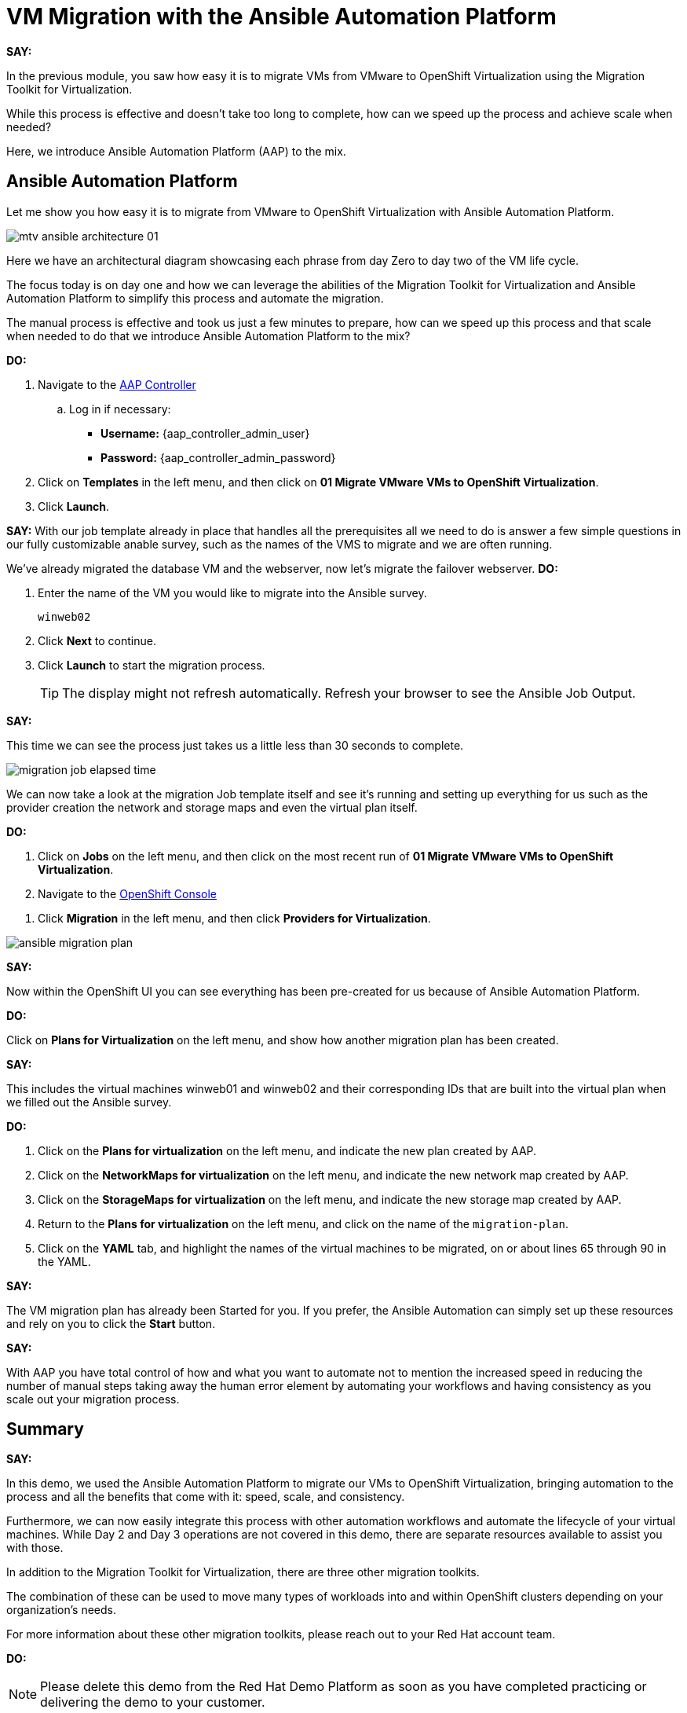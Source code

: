 = VM Migration with the Ansible Automation Platform

*SAY:*

In the previous module, you saw how easy it is to migrate VMs from VMware to OpenShift Virtualization using the Migration Toolkit for Virtualization.

While this process is effective and doesn’t take too long to complete, how can we speed up the process and achieve scale when needed?

Here, we introduce Ansible Automation Platform (AAP) to the mix.

== Ansible Automation Platform

Let me show you how easy it is to migrate from VMware to OpenShift Virtualization with Ansible Automation Platform.

image::module-02/mtv_ansible_architecture_01.png[]

Here we have an architectural diagram showcasing each phrase from day Zero to day two of the VM life cycle.

The focus today is on day one and how we can leverage the abilities of the Migration Toolkit for Virtualization and Ansible Automation Platform to simplify this process and automate the migration.

// To start the migration first we need to determine what VMS we wish to migrate.

// Within the vSphere client UI I've identified those as win web01 and win web 02.

// The next thing I need to do is within the OpenShift web UI, I need to set up the prerequisites to have a successful migration.

// This includes the provider, the virtual plan, and setting up the network and storage maps.

// This is what that process looks like manually.  (Fast Forward)

The manual process is effective and took us just a few minutes to prepare, how can we speed up this process and that scale when needed to do that we introduce Ansible Automation Platform to the mix?

*DO:*

. Navigate to the link:{aap_controller_web_url}[AAP Controller^]
.. Log in if necessary:
* *Username:* {aap_controller_admin_user}
* *Password:* {aap_controller_admin_password}

. Click on *Templates* in the left menu, and then click on *01 Migrate VMware VMs to OpenShift Virtualization*.

. Click *Launch*.

*SAY:*
With our job template already in place that handles all the prerequisites all we need to do is answer a few simple questions in our fully customizable anable survey, such as the names of the VMS to migrate and we are often running.

We've already migrated the database VM and the webserver, now let's migrate the failover webserver.
*DO:*

. Enter the name of the VM you would like to migrate into the Ansible survey.
+
----
winweb02
----

. Click *Next* to continue.

. Click *Launch* to start the migration process.
+
TIP: The display might not refresh automatically.
Refresh your browser to see the Ansible Job Output.

*SAY:*

This time we can see the process just takes us a little less than 30 seconds to complete.

image:module-02/migration_job_elapsed_time.png[]

We can now take a look at the migration Job template itself and see it's running and setting up everything for us such as the provider creation the network and storage maps and even the virtual plan itself.

*DO:*

. Click on *Jobs* on the left menu, and then click on the most recent run of *01 Migrate VMware VMs to OpenShift Virtualization*.

. Navigate to the link:{openshift_web_console}[OpenShift Console^]

//. Select the appropriate *Project* that's the target of the migration.

. Click *Migration* in the left menu, and then click *Providers for Virtualization*.

image:module-02/ansible_migration_plan.png[]

*SAY:*

Now within the OpenShift UI you can see everything has been pre-created for us because of Ansible Automation Platform.

*DO:*

Click on *Plans for Virtualization* on the left menu, and show how another migration plan has been created.

*SAY:*

This includes the virtual machines winweb01 and winweb02 and their corresponding IDs that are built into the virtual plan when we filled out the Ansible survey.

*DO:*

. Click on the *Plans for virtualization* on the left menu, and indicate the new plan created by AAP.

. Click on the *NetworkMaps for virtualization* on the left menu, and indicate the new network map created by AAP.

. Click on the *StorageMaps for virtualization* on the left menu, and indicate the new storage map created by AAP.

. Return to the *Plans for virtualization* on the left menu, and click on the name of the `migration-plan`.

. Click on the *YAML* tab, and highlight the names of the virtual machines to be migrated, on or about lines 65 through 90 in the YAML.

*SAY:*

The VM migration plan has already been Started for you.
If you prefer, the Ansible Automation can simply set up these resources and rely on you to click the *Start* button.

////
*DO:*

. Again click on *Plans for virtualization* on the left menu, and click the *Start* button on the right, and cofirm by clicking *Start* in the modal box that opens.
////

*SAY:*

With AAP you have total control of how and what you want to automate not to mention the increased speed in reducing the number of manual steps taking away the human error element by automating your workflows and having consistency as you scale out your migration process.

== Summary

*SAY:*

In this demo, we used the Ansible Automation Platform to migrate our VMs to OpenShift Virtualization, bringing automation to the process and all the benefits that come with it: speed, scale, and consistency.

Furthermore, we can now easily integrate this process with other automation workflows and automate the lifecycle of your virtual machines.
While Day 2 and Day 3 operations are not covered in this demo, there are separate resources available to assist you with those.

In addition to the Migration Toolkit for Virtualization, there are three other migration toolkits.

The combination of these can be used to move many types of workloads into and within OpenShift clusters depending on your organization’s needs.

For more information about these other migration toolkits, please reach out to your Red Hat account team.

*DO:*

NOTE: Please delete this demo from the Red Hat Demo Platform as soon as you have completed practicing or delivering the demo to your customer.
